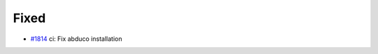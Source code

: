 .. _#1814:  https://github.com/fox0430/moe/pull/1814

Fixed
.....

- `#1814`_ ci: Fix abduco installation

